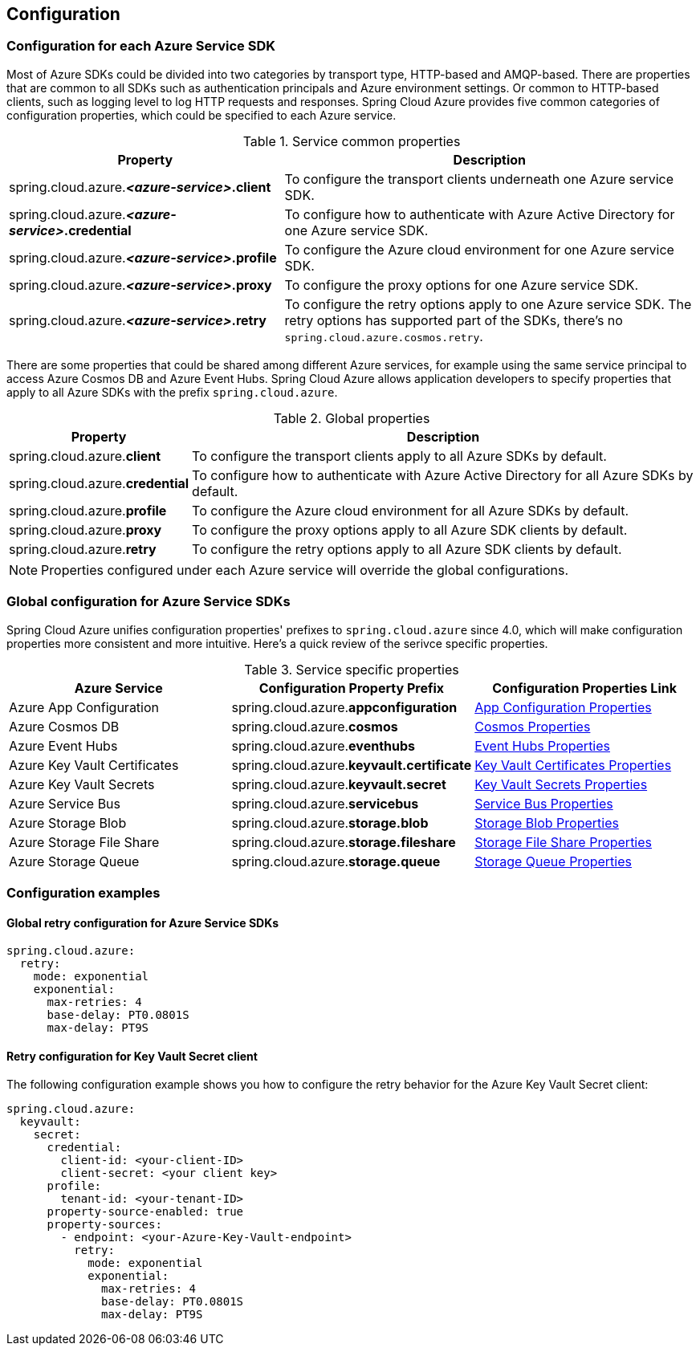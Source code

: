 [#configuration]
== Configuration

=== Configuration for each Azure Service SDK

Most of Azure SDKs could be divided into two categories by transport type, HTTP-based and AMQP-based. There are properties that are common to all SDKs such as authentication principals and Azure environment settings. Or common to HTTP-based clients, such as logging level to log HTTP requests and responses. Spring Cloud Azure provides five common categories of configuration properties, which could be specified to each Azure service.

.Service common properties
[cols="2,3", options="header"]
|===
|Property |Description

|spring.cloud.azure.*_<azure-service>_.client*
|To configure the transport clients underneath one Azure service SDK. 

|spring.cloud.azure.*_<azure-service>_.credential*
|To configure how to authenticate with Azure Active Directory for one Azure service SDK.

|spring.cloud.azure.*_<azure-service>_.profile*
|To configure the Azure cloud environment for one Azure service SDK. 

|spring.cloud.azure.*_<azure-service>_.proxy*
|To configure the proxy options for one Azure service SDK. 

|spring.cloud.azure.*_<azure-service>_.retry*
|To configure the retry options apply to one Azure service SDK. The retry options has supported part of the SDKs, there's no `spring.cloud.azure.cosmos.retry`.
|=== 


There are some properties that could be shared among different Azure services, for example using the same service principal to access Azure Cosmos DB and Azure Event Hubs. Spring Cloud Azure allows application developers to specify properties that apply to all Azure SDKs with the prefix `spring.cloud.azure`.

.Global properties
[cols="1,3", options="header"]
|===
|Property  |Description

|spring.cloud.azure.*client*
|To configure the transport clients apply to all Azure SDKs by default. 

|spring.cloud.azure.*credential*
|To configure how to authenticate with Azure Active Directory for all Azure SDKs by default. 

|spring.cloud.azure.*profile*
|To configure the Azure cloud environment for all Azure SDKs by default. 

|spring.cloud.azure.*proxy*
|To configure the proxy options apply to all Azure SDK clients by default. 

|spring.cloud.azure.*retry*
|To configure the retry options apply to all Azure SDK clients by default. 
|===


NOTE: Properties configured under each Azure service will override the global configurations.

=== Global configuration for Azure Service SDKs

Spring Cloud Azure unifies configuration properties' prefixes to `spring.cloud.azure` since 4.0, which will make configuration properties more consistent and more intuitive. Here's a quick review of the serivce specific properties.

.Service specific properties
[cols="<3,<3,<3", options="header"]
|===
|Azure Service |Configuration Property Prefix | Configuration Properties Link

|Azure App Configuration 
|spring.cloud.azure.*appconfiguration*
|link:appendix.html#azure_app_configuration_proeprties[App Configuration Properties]

|Azure Cosmos DB 
|spring.cloud.azure.*cosmos*
|link:appendix.html#azure_cosmos_proeprties[Cosmos Properties]

|Azure Event Hubs 
|spring.cloud.azure.*eventhubs*
|link:appendix.html#azure_event_hubs_proeprties[Event Hubs Properties]

|Azure Key Vault Certificates
|spring.cloud.azure.*keyvault.certificate*
|link:appendix.html#azure_key_vault_certificates_proeprties[Key Vault Certificates Properties]

|Azure Key Vault Secrets 
|spring.cloud.azure.*keyvault.secret*
|link:appendix.html#azure_key_vault_secrets_proeprties[Key Vault Secrets Properties]

|Azure Service Bus 
|spring.cloud.azure.*servicebus*
|link:appendix.html#azure_service_bus_proeprties[Service Bus Properties]

|Azure Storage Blob
|spring.cloud.azure.*storage.blob*
|link:appendix.html#azure_storage_blob_proeprties[Storage Blob Properties]

|Azure Storage File Share 
|spring.cloud.azure.*storage.fileshare*
|link:appendix.html#azure_storage_file_share_proeprties[Storage File Share Properties]

|Azure Storage Queue
|spring.cloud.azure.*storage.queue*
|link:appendix.html#azure_storage_queue_proeprties[Storage Queue Properties]
|===

=== Configuration examples

==== Global retry configuration for Azure Service SDKs

[source,yaml]
----
spring.cloud.azure:
  retry:
    mode: exponential
    exponential:
      max-retries: 4
      base-delay: PT0.0801S
      max-delay: PT9S
----

==== Retry configuration for Key Vault Secret client

The following configuration example shows you how to configure the retry behavior for the Azure Key Vault Secret client:

[source,yaml]
----
spring.cloud.azure:
  keyvault:
    secret:
      credential:
        client-id: <your-client-ID>
        client-secret: <your client key>
      profile:
        tenant-id: <your-tenant-ID>
      property-source-enabled: true
      property-sources:
        - endpoint: <your-Azure-Key-Vault-endpoint>
          retry:
            mode: exponential
            exponential:
              max-retries: 4
              base-delay: PT0.0801S
              max-delay: PT9S
----
